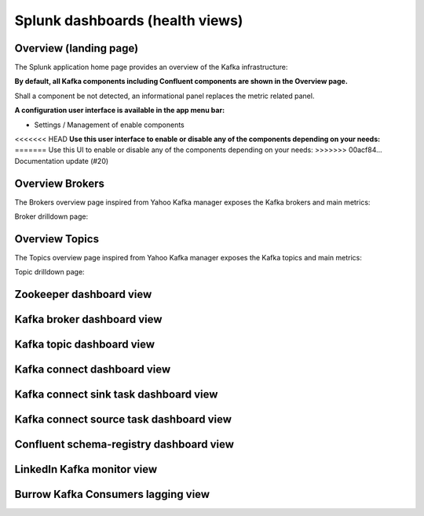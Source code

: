 Splunk dashboards (health views)
================================

Overview (landing page)
#######################

The Splunk application home page provides an overview of the Kafka infrastructure:

.. image:: img/coremain.png
   :alt: coremain.png
   :align: center

**By default, all Kafka components including Confluent components are shown in the Overview page.**

Shall a component be not detected, an informational panel replaces the metric related panel.

**A configuration user interface is available in the app menu bar:**

- Settings / Management of enable components

<<<<<<< HEAD
**Use this user interface to enable or disable any of the components depending on your needs:**
=======
Use this UI to enable or disable any of the components depending on your needs:
>>>>>>> 00acf84... Documentation update (#20)

.. image:: img/config-overview.png
   :alt: config-overview.png
   :align: center

Overview Brokers
################

The Brokers overview page inspired from Yahoo Kafka manager exposes the Kafka brokers and main metrics:

.. image:: img/overview_brokers.png
   :alt: overview_brokers.png
   :align: center

Broker drilldown page:

.. image:: img/overview_brokers_detailed.png
   :alt: overview_brokers_detailed.png
   :align: center

Overview Topics
################

The Topics overview page inspired from Yahoo Kafka manager exposes the Kafka topics and main metrics:

.. image:: img/overview_topics.png
   :alt: overview_topics.png
   :align: center

Topic drilldown page:

.. image:: img/overview_topics_details.png
   :alt: overview_topics_details.png
   :align: center

Zookeeper dashboard view
########################

.. image:: img/dashboard_zookeeper1.png
   :alt: dashboard_zookeeper1.png
   :align: center

Kafka broker dashboard view
###########################

.. image:: img/dashboard_kafka_broker_pic1.png
   :alt: dashboard_kafka_broker_pic1.png
   :align: center

.. image:: img/dashboard_kafka_broker_pic2.png
   :alt: dashboard_kafka_broker_pic2.png
   :align: center

.. image:: img/dashboard_kafka_broker_pic3.png
   :alt: dashboard_kafka_broker_pic3.png
   :align: center

.. image:: img/dashboard_kafka_broker_pic4.png
   :alt: dashboard_kafka_broker_pic4.png
   :align: center

.. image:: img/dashboard_kafka_broker_pic5.png
   :alt: dashboard_kafka_broker_pic5.png
   :align: center

.. image:: img/dashboard_kafka_broker_pic6.png
   :alt: dashboard_kafka_broker_pic6.png
   :align: center

.. image:: img/dashboard_kafka_broker_pic7.png
   :alt: dashboard_kafka_broker_pic7.png
   :align: center

.. image:: img/dashboard_kafka_broker_pic8.png
   :alt: dashboard_kafka_broker_pic8.png
   :align: center

.. image:: img/dashboard_kafka_broker_pic9.png
   :alt: dashboard_kafka_broker_pic9.png
   :align: center

Kafka topic dashboard view
##########################

.. image:: img/dashboard_kafka_topic_pic1.png
   :alt: dashboard_kafka_topic_pic1.png
   :align: center

.. image:: img/dashboard_kafka_topic_pic2.png
   :alt: dashboard_kafka_topic_pic2.png
   :align: center

.. image:: img/dashboard_kafka_topic_pic3.png
   :alt: dashboard_kafka_topic_pic3.png
   :align: center

Kafka connect dashboard view
############################

.. image:: img/dashboard_kafka_connect_pic1.png
   :alt: dashboard_kafka_connect_pic1.png
   :align: center

.. image:: img/dashboard_kafka_connect_pic2.png
   :alt: dashboard_kafka_connect_pic2.png
   :align: center

.. image:: img/dashboard_kafka_connect_pic3.png
   :alt: dashboard_kafka_connect_pic3.png
   :align: center

.. image:: img/dashboard_kafka_connect_pic4.png
   :alt: dashboard_kafka_connect_pic4.png
   :align: center

.. image:: img/dashboard_kafka_connect_pic5.png
   :alt: dashboard_kafka_connect_pic5.png
   :align: center

Kafka connect sink task dashboard view
######################################

.. image:: img/dashboard_kafka_connect_sink_pic1.png
   :alt: dashboard_kafka_connect_sink_pic1.png
   :align: center

.. image:: img/dashboard_kafka_connect_sink_pic2.png
   :alt: dashboard_kafka_connect_sink_pic2.png
   :align: center

.. image:: img/dashboard_kafka_connect_sink_pic3.png
   :alt: dashboard_kafka_connect_sink_pic3.png
   :align: center

Kafka connect source task dashboard view
########################################

.. image:: img/dashboard_kafka_connect_source_pic1.png
   :alt: dashboard_kafka_connect_source_pic1.png
   :align: center

.. image:: img/dashboard_kafka_connect_source_pic2.png
   :alt: dashboard_kafka_connect_source_pic2.png
   :align: center

.. image:: img/dashboard_kafka_connect_source_pic3.png
   :alt: dashboard_kafka_connect_source_pic3.png
   :align: center

Confluent schema-registry dashboard view
########################################

.. image:: img/dashboard_schema_registry_pic1.png
   :alt: dashboard_schema_registry_pic1.png
   :align: center

.. image:: img/dashboard_schema_registry_pic2.png
   :alt: dashboard_schema_registry_pic2.png
   :align: center

LinkedIn Kafka monitor view
###########################

.. image:: img/dashboard_kafka_monitor_pic1.png
   :alt: dashboard_kafka_monitor_pic1.png
   :align: center

.. image:: img/dashboard_kafka_monitor_pic2.png
   :alt: dashboard_kafka_monitor_pic2.png
   :align: center

.. image:: img/dashboard_kafka_monitor_pic3.png
   :alt: dashboard_kafka_monitor_pic3.png
   :align: center

Burrow Kafka Consumers lagging view
###################################

.. image:: img/dashboard_burrow_pic1.png
   :alt: dashboard_burrow_pic1.png
   :align: center

.. image:: img/dashboard_burrow_pic2.png
   :alt: dashboard_burrow_pic2.png
   :align: center

.. image:: img/dashboard_burrow_pic3.png
   :alt: dashboard_burrow_pic3.png
   :align: center

.. image:: img/dashboard_burrow_pic4.png
   :alt: dashboard_burrow_pic4.png
   :align: center
